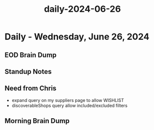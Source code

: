 :PROPERTIES:
:ID:       394c6ebc-d818-43e5-917c-761f2538faf2
:END:
#+title: daily-2024-06-26
#+filetags: :daily:
* Daily - Wednesday, June 26, 2024

** EOD Brain Dump

** Standup Notes

** Need from Chris
 - expand query on my suppliers page to allow WISHLIST
 - discoverableShops query allow included/excluded filters

** Morning Brain Dump
